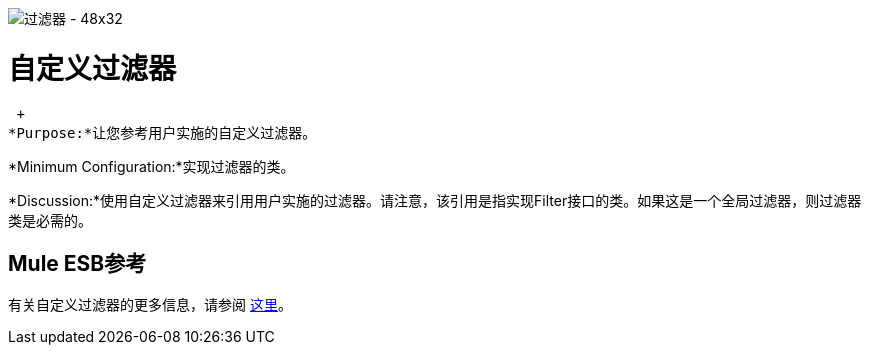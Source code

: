 image:Filter-48x32.png[过滤器 -  48x32]

= 自定义过滤器

 +
*Purpose:*让您参考用户实施的自定义过滤器。

*Minimum Configuration:*实现过滤器的类。

*Discussion:*使用自定义过滤器来引用用户实施的过滤器。请注意，该引用是指实现Filter接口的类。如果这是一个全局过滤器，则过滤器类是必需的。

==  Mule ESB参考

有关自定义过滤器的更多信息，请参阅 link:/mule-user-guide/v/3.2/filters-configuration-reference[这里]。
